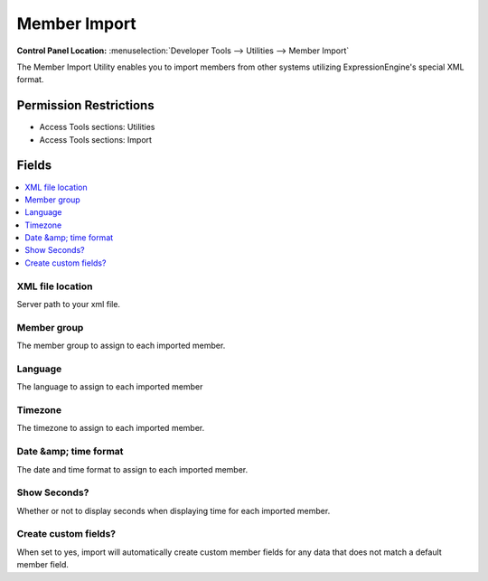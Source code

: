 Member Import
=============

.. rst-class:: cp-path

**Control Panel Location:** :menuselection:`Developer Tools --> Utilities --> Member Import`

.. Overview

The Member Import Utility enables you to import members from other systems
utilizing ExpressionEngine's special XML format.

.. Screenshot (optional)

.. Permissions

Permission Restrictions
-----------------------

* Access Tools sections: Utilities
* Access Tools sections: Import

Fields
------

.. contents::
  :local:
  :depth: 1

.. Each Field

XML file location
~~~~~~~~~~~~~~~~~

Server path to your xml file.

Member group
~~~~~~~~~~~~

The member group to assign to each imported member.

Language
~~~~~~~~

The language to assign to each imported member

Timezone
~~~~~~~~

The timezone to assign to each imported member.

Date &amp; time format
~~~~~~~~~~~~~~~~~~~~~~

The date and time format to assign to each imported member.

Show Seconds?
~~~~~~~~~~~~~

Whether or not to display seconds when displaying time for each imported member.

Create custom fields?
~~~~~~~~~~~~~~~~~~~~~

When set to yes, import will automatically create custom member fields for any
data that does not match a default member field.
